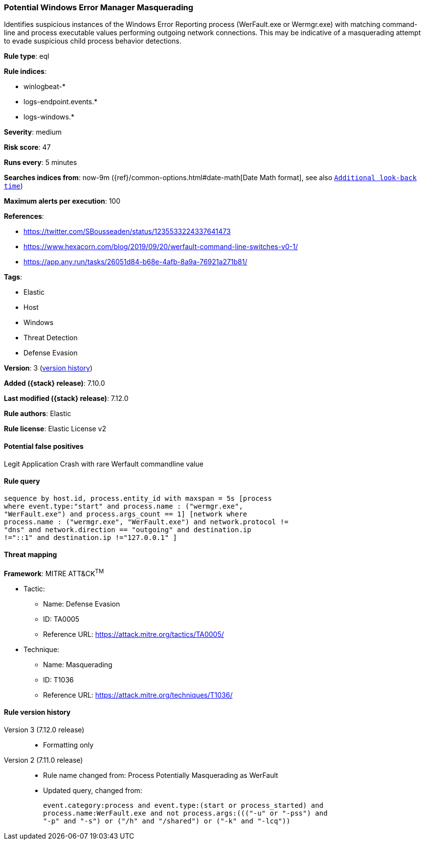 [[potential-windows-error-manager-masquerading]]
=== Potential Windows Error Manager Masquerading

Identifies suspicious instances of the Windows Error Reporting process (WerFault.exe or Wermgr.exe) with matching command-line and process executable values performing outgoing network connections. This may be indicative of a masquerading attempt to evade suspicious child process behavior detections.

*Rule type*: eql

*Rule indices*:

* winlogbeat-*
* logs-endpoint.events.*
* logs-windows.*

*Severity*: medium

*Risk score*: 47

*Runs every*: 5 minutes

*Searches indices from*: now-9m ({ref}/common-options.html#date-math[Date Math format], see also <<rule-schedule, `Additional look-back time`>>)

*Maximum alerts per execution*: 100

*References*:

* https://twitter.com/SBousseaden/status/1235533224337641473
* https://www.hexacorn.com/blog/2019/09/20/werfault-command-line-switches-v0-1/
* https://app.any.run/tasks/26051d84-b68e-4afb-8a9a-76921a271b81/

*Tags*:

* Elastic
* Host
* Windows
* Threat Detection
* Defense Evasion

*Version*: 3 (<<potential-windows-error-manager-masquerading-history, version history>>)

*Added ({stack} release)*: 7.10.0

*Last modified ({stack} release)*: 7.12.0

*Rule authors*: Elastic

*Rule license*: Elastic License v2

==== Potential false positives

Legit Application Crash with rare Werfault commandline value

==== Rule query


[source,js]
----------------------------------
sequence by host.id, process.entity_id with maxspan = 5s [process
where event.type:"start" and process.name : ("wermgr.exe",
"WerFault.exe") and process.args_count == 1] [network where
process.name : ("wermgr.exe", "WerFault.exe") and network.protocol !=
"dns" and network.direction == "outgoing" and destination.ip
!="::1" and destination.ip !="127.0.0.1" ]
----------------------------------

==== Threat mapping

*Framework*: MITRE ATT&CK^TM^

* Tactic:
** Name: Defense Evasion
** ID: TA0005
** Reference URL: https://attack.mitre.org/tactics/TA0005/
* Technique:
** Name: Masquerading
** ID: T1036
** Reference URL: https://attack.mitre.org/techniques/T1036/

[[potential-windows-error-manager-masquerading-history]]
==== Rule version history

Version 3 (7.12.0 release)::
* Formatting only

Version 2 (7.11.0 release)::
* Rule name changed from: Process Potentially Masquerading as WerFault
+
* Updated query, changed from:
+
[source, js]
----------------------------------
event.category:process and event.type:(start or process_started) and
process.name:WerFault.exe and not process.args:((("-u" or "-pss") and
"-p" and "-s") or ("/h" and "/shared") or ("-k" and "-lcq"))
----------------------------------

